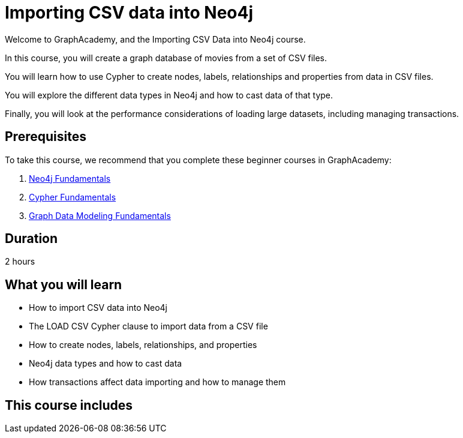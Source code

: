 = Importing CSV data into Neo4j
:categories: beginners:5
:status: active
:duration: 2 hours
:caption: Learn how to import CSV data into Neo4j using Cypher
:usecase: blank-sandbox
// :video: https://www.youtube.com/embed/vVCHJFa01gA
:key-points: Importing CSV data into Neo4j, Using LOAD CSV and Cypher, Creating a data model

Welcome to GraphAcademy, and the Importing CSV Data into Neo4j course.

In this course, you will create a graph database of movies from a set of CSV files.

You will learn how to use Cypher to create nodes, labels, relationships and properties from data in CSV files.

You will explore the different data types in Neo4j and how to cast data of that type.

Finally, you will look at the performance considerations of loading large datasets, including managing transactions.

== Prerequisites

To take this course, we recommend that you complete these beginner courses in GraphAcademy:

. link:/courses/neo4j-fundamentals/[Neo4j Fundamentals^]
. link:/courses/cypher-fundamentals/[Cypher Fundamentals^]
. link:/courses/modeling-fundamentals/[Graph Data Modeling Fundamentals^]

== Duration

2 hours

== What you will learn

* How to import CSV data into Neo4j
* The LOAD CSV Cypher clause to import data from a CSV file
* How to create nodes, labels, relationships, and properties
* Neo4j data types and how to cast data
* How transactions affect data importing and how to manage them

[.includes]
== This course includes

// * [lessons]#9 lessons#
// * [challenges]#4 short hands-on challenges#
// * [videos]#8 videos#
// * [quizes]#8 multiple choice quizzes#
